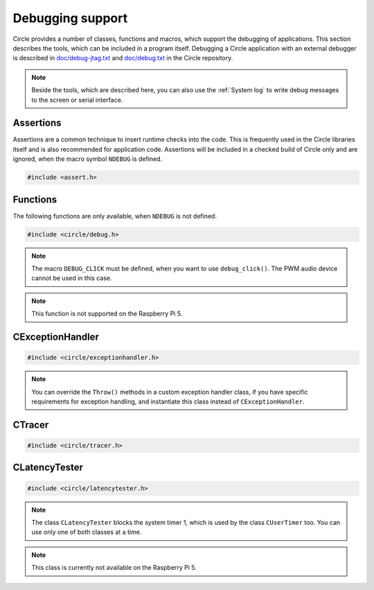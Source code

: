 Debugging support
~~~~~~~~~~~~~~~~~

Circle provides a number of classes, functions and macros, which support the debugging of applications. This section describes the tools, which can be included in a program itself. Debugging a Circle application with an external debugger is described in `doc/debug-jtag.txt <https://github.com/rsta2/circle/blob/master/doc/debug-jtag.txt>`_ and `doc/debug.txt <https://github.com/rsta2/circle/blob/master/doc/debug.txt>`_ in the Circle repository.

.. note::

	Beside the tools, which are described here, you can also use the :ref:`System log` to write debug messages to the screen or serial interface.

Assertions
^^^^^^^^^^

Assertions are a common technique to insert runtime checks into the code. This is frequently used in the Circle libraries itself and is also recommended for application code. Assertions will be included in a checked build of Circle only and are ignored, when the macro symbol ``NDEBUG`` is defined.

.. code-block:: c

	#include <assert.h>

.. c:macro:: assert(expr)

	Inserts a runtime check into the code. ``expr`` must be a true boolean expression, otherwise the system is halted with an "Assertion failed" message, which contains the filename and the source code line of the failed assertion, and with a stack trace.

.. c:macro:: ASSERT_STATIC(expr)

	This is a static assertion, which will be evaluated at build time. It will be placed outside of a function, e.g. to check the size of a structure definition. The compiler generates an error message, if the expression ``expr`` is false.

Functions
^^^^^^^^^

The following functions are only available, when ``NDEBUG`` is not defined.

.. code-block:: c

	#include <circle/debug.h>

.. c:function:: void debug_hexdump (const void *pStart, unsigned nBytes, const char *pSource = 0)

	Writes a hexdump of ``nBytes``, starting at ``pStart`` to the :ref:`System log`. ``pSource`` is used as prefix of the log messages ("debug" if omitted).

.. c:function:: void debug_stacktrace (const uintptr *pStackPtr, const char *pSource = 0)

	Writes a stack trace to the :ref:`System log`. This function tests 64 numbers starting at ``pStackPtr``, if they point into the program code and logs them in this case.

.. c:function:: void debug_click (unsigned nMask = DEBUG_CLICK_ALL)

	This function can be used to debug events, which occur frequently, so that writing a log message would destroy the timing of the system. The function generates an audio click, which can be heard via the headphone jack of the Raspberry Pi. Frequent events generate a tone, very frequent events may generate a frequency, which is not hear-able. ``nMask`` can be ``DEBUG_CLICK_LEFT``, ``DEBUG_CLICK_RIGHT`` or ``DEBUG_CLICK_ALL`` and selects the audio channel to be used. On some Raspberry Pi models these channels may be swapped.

.. note::

	The macro ``DEBUG_CLICK`` must be defined, when you want to use ``debug_click()``. The PWM audio device cannot be used in this case.

.. note::

	This function is not supported on the Raspberry Pi 5.

CExceptionHandler
^^^^^^^^^^^^^^^^^

.. code-block:: cpp

	#include <circle/exceptionhandler.h>

.. cpp:class:: CExceptionHandler

	This class handles abort exceptions, which occur on different program errors. The exception handler displays a stack trace and logs some important register values. An instance of this class should be added to each more complex program, which includes a ``CLogger`` instance too. Usually it will be added as a member to ``CKernel``. This class does not have methods, which can be called from application code.

.. note::

	You can override the ``Throw()`` methods in a custom exception handler class, if you have specific requirements for exception handling, and instantiate this class instead of ``CExceptionHandler``.

CTracer
^^^^^^^

.. code-block:: cpp

	#include <circle/tracer.h>

.. cpp:class:: CTracer

	This class can be used to trace the program execution, without changing the timing too much. The class maintains a ring buffer, which is filled with trace events and dumped later, when the execution of the critical program parts has been completed.

.. cpp:function:: CTracer::CTracer (unsigned nDepth, boolean bStopIfFull)

	Creates an instance of this class. ``nDepth`` is the size of the ring buffer in number of events. If ``bStopIfFull`` is ``TRUE``, the tracing stops automatically, when the ring buffer is full. Otherwise a new event overwrites the oldest event.

.. cpp:function:: void CTracer::Start (void)

	Starts the tracing and the tracing clock. Arriving events will be written to the ring buffer now.

.. cpp:function:: void CTracer::Stop (void)

	Stops the tracing. If an event arrives afterwards, it is ignored.

.. cpp:function:: void CTracer::Event (unsigned nID, unsigned nParam1 = 0, unsigned nParam2 = 0, unsigned nParam3 = 0, unsigned nParam4 = 0)

	Sends an event to the tracer. Insert this into your program code, where something important happens to catch an issue. ``nID`` is any number, except 0, which is the stop event. ``nParamN`` is any parameter of the event. This method is not reentrant. You have to use a spin lock, if ``Event()`` may be called concurrently.

.. cpp:function:: void CTracer::Dump (void)

	Writes the entire tracing buffer to the :ref:`System log`. If the tracing was not stopped before, it is stopped automatically before the dump.

.. cpp:function:: static CTracer *CTracer::Get (void)

	Returns a pointer to the ``CTracer`` object.

CLatencyTester
^^^^^^^^^^^^^^

.. code-block:: cpp

	#include <circle/latencytester.h>

.. cpp:class:: CLatencyTester

	This class can be used to measure the IRQ latency of the running code. The class continuously triggers an IRQ and measures the delay between the time, the IRQ was triggered and the time, the IRQ handler is called. This delay can be important for real-time applications. This is demonstrated in the sample program `40-irqlatency`.

.. note::

	The class ``CLatencyTester`` blocks the system timer 1, which is used by the class ``CUserTimer`` too. You can use only one of both classes at a time.

.. note::

	This class is currently not available on the Raspberry Pi 5.

.. cpp:function:: CLatencyTester::CLatencyTester (CInterruptSystem *pInterruptSystem)

	Creates a ``CLatencyTester`` object. ``pInterruptSystem`` is a pointer to the interrupt system object.

.. cpp:function:: void CLatencyTester::Start (unsigned nSampleRateHZ)

	Starts the measurement. ``nSampleRateHZ`` is the sample rate in Hz.

.. cpp:function:: void CLatencyTester::Stop (void)

	Stops the measurement.

.. cpp:function:: unsigned CLatencyTester::GetMin (void) const

	Returns the minimum IRQ latency in microseconds. Can be called, while the test is running.

.. cpp:function:: unsigned CLatencyTester::GetMax (void) const

	Returns the maximum IRQ latency in microseconds. Usually this is the most interesting value. Can be called, while the test is running.

.. cpp:function:: unsigned CLatencyTester::GetAvg (void)

	Returns the average IRQ latency in microseconds. Can be called, while the test is running. Please note that the accumulated IRQ latency may overrun after some time. This method will return 0xFFFFFFFFU then.

.. cpp:function:: void CLatencyTester::Dump (void)

	Writes the results to the :ref:`System log`.
